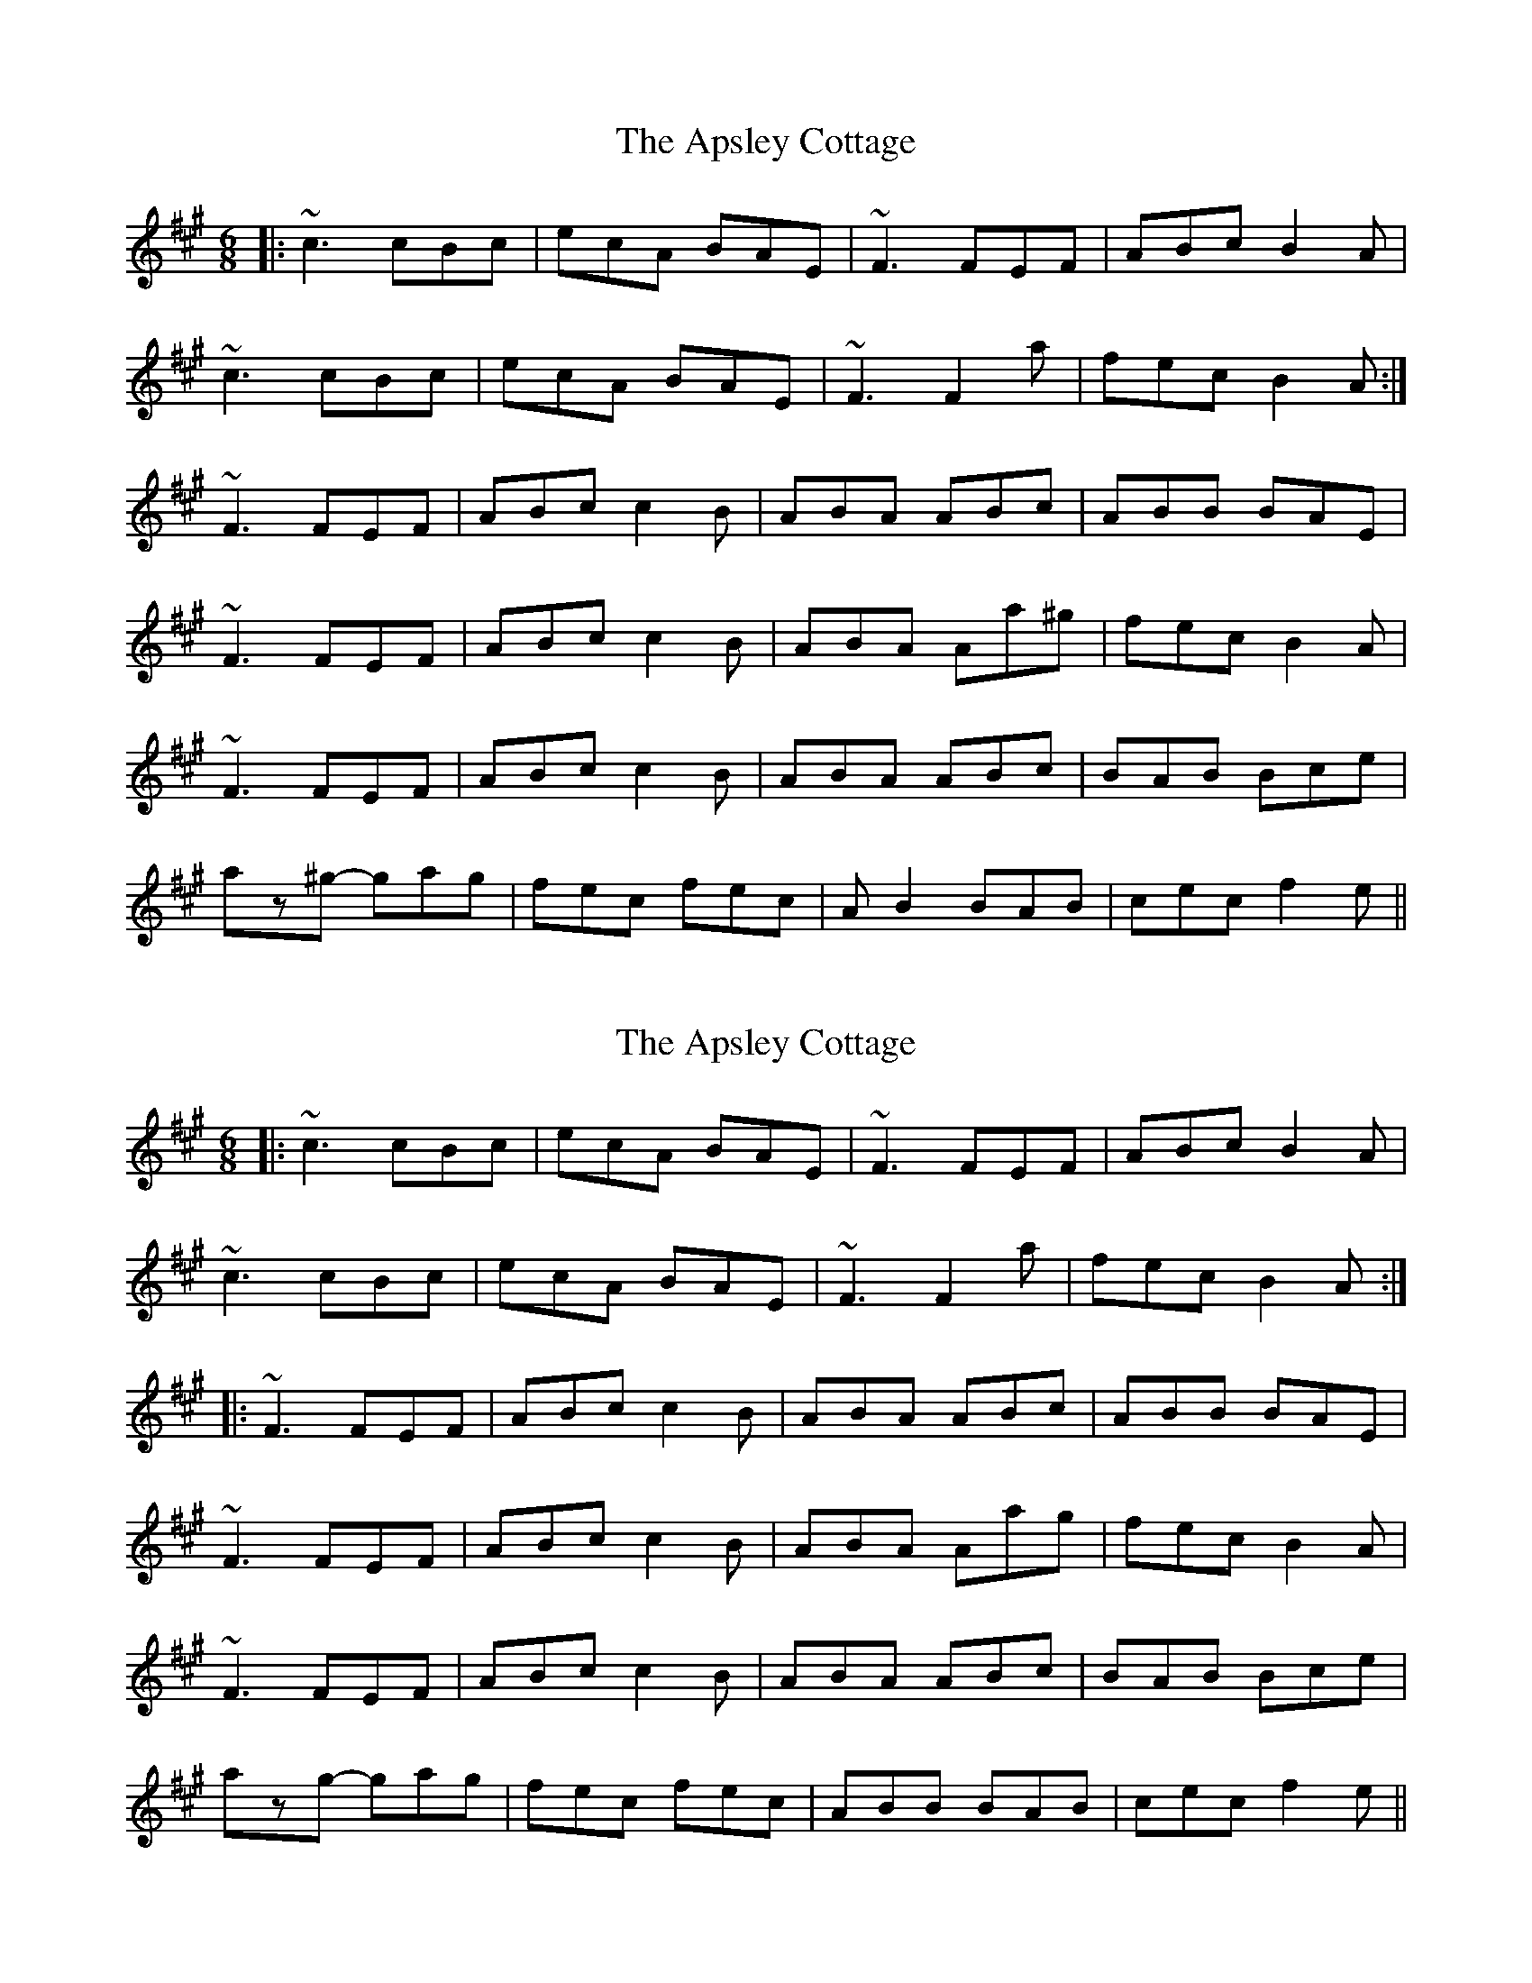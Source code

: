 X: 1
T: Apsley Cottage, The
Z: bdh
S: https://thesession.org/tunes/10769#setting10769
R: jig
M: 6/8
L: 1/8
K: Amaj
|: ~c3 cBc | ecA BAE | ~F3 FEF | ABc B2A |
~c3 cBc | ecA BAE | ~F3 F2a | fec B2A :|
~F3 FEF | ABc c2B | ABA ABc | ABB BAE |
~F3 FEF | ABc c2B | ABA Aa^g | fec B2A |
~F3 FEF | ABc c2B | ABA ABc | BAB Bce |
az^g- gag | fec fec | AB2 BAB | cec f2e ||
X: 2
T: Apsley Cottage, The
Z: bdh
S: https://thesession.org/tunes/10769#setting20496
R: jig
M: 6/8
L: 1/8
K: Amaj
|: ~c3 cBc | ecA BAE | ~F3 FEF | ABc B2A |~c3 cBc | ecA BAE | ~F3 F2a | fec B2A :||: ~F3 FEF | ABc c2B | ABA ABc | ABB BAE |~F3 FEF | ABc c2B | ABA Aag | fec B2A |~F3 FEF | ABc c2B | ABA ABc | BAB Bce |azg- gag | fec fec | ABB BAB | cec f2e ||
X: 3
T: Apsley Cottage, The
Z: Donough
S: https://thesession.org/tunes/10769#setting25506
R: jig
M: 6/8
L: 1/8
K: Amaj
|: ~c3 cBc | ecA BAE | ~F3 FEF | ABc c2B |
~c3 cBc | ecA BAE | ~F3 Eag |1 fec BAB :|2 fec BAE||
~F3 FEF | ABc c2B | ABA ABc | BAB cAE |
~F3 FEF | ABc c2B | ABA Aa^g | fec BAE |
~F3 FEF | ABc c2B | ABA ABc | BAB cef |
az^g- gag | fec fec | AB2 BAB | cec f2e ||
